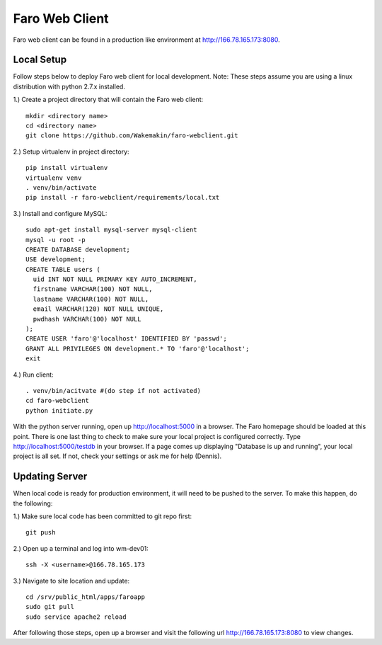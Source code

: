 Faro Web Client
===============

Faro web client can be found in a production like environment at http://166.78.165.173:8080.

Local Setup
-----------
Follow steps below to deploy Faro web client for local development. Note: These steps
assume you are using a linux distribution with python 2.7.x installed.

1.) Create a project directory that will contain the Faro web client::
  
  mkdir <directory name>
  cd <directory name>
  git clone https://github.com/Wakemakin/faro-webclient.git
  
2.) Setup virtualenv in project directory::

  pip install virtualenv
  virtualenv venv
  . venv/bin/activate
  pip install -r faro-webclient/requirements/local.txt
  
3.) Install and configure MySQL::

  sudo apt-get install mysql-server mysql-client
  mysql -u root -p
  CREATE DATABASE development;
  USE development;
  CREATE TABLE users (
    uid INT NOT NULL PRIMARY KEY AUTO_INCREMENT,
    firstname VARCHAR(100) NOT NULL,
    lastname VARCHAR(100) NOT NULL,
    email VARCHAR(120) NOT NULL UNIQUE,
    pwdhash VARCHAR(100) NOT NULL
  );
  CREATE USER 'faro'@'localhost' IDENTIFIED BY 'passwd';
  GRANT ALL PRIVILEGES ON development.* TO 'faro'@'localhost';
  exit
  
4.) Run client::

  . venv/bin/acitvate #(do step if not activated)
  cd faro-webclient
  python initiate.py
  
With the python server running, open up http://localhost:5000 in a browser.  The Faro homepage should be
loaded at this point.  There is one last thing to check to make sure your local project is configured
correctly.  Type http://localhost:5000/testdb in your browser.  If a page comes up displaying  "Database 
is up and running", your local project is all set.  If not, check your settings or ask me for help (Dennis).

Updating Server
---------------
When local code is ready for production environment, it will need to be pushed to the server.
To make this happen, do the following:

1.) Make sure local code has been committed to git repo first::
  
  git push
    
2.) Open up a terminal and log into wm-dev01::
  
  ssh -X <username>@166.78.165.173
    
3.) Navigate to site location and update::
  
  cd /srv/public_html/apps/faroapp
  sudo git pull
  sudo service apache2 reload
  
After following those steps, open up a browser and visit the following url http://166.78.165.173:8080 to 
view changes.




